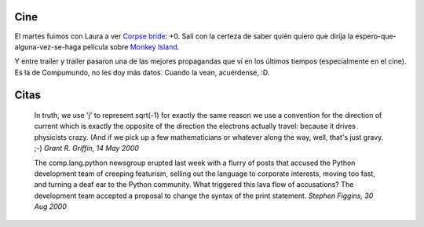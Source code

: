 .. title: Cine y citas
.. date: 2005-10-20 11:45:45
.. tags: cine, citas, Python

Cine
----

El martes fuimos con Laura a ver `Corpse bride <http://www.imdb.com/title/tt0121164/>`_: +0. Salí con la certeza de saber quién quiero que dirija la espero-que-alguna-vez-se-haga película sobre `Monkey Island <http://es.wikipedia.org/wiki/Monkey_Island>`_.

Y entre trailer y trailer pasaron una de las mejores propagandas que ví en los últimos tiempos (especialmente en el cine). Es la de Compumundo, no les doy más datos. Cuando la vean, acuérdense, :D.


Citas
-----

    In truth, we use 'j' to represent sqrt(-1) for exactly the same reason
    we use a convention for the direction of current which is exactly the
    opposite of the direction the electrons actually travel: because it
    drives physicists crazy. (And if we pick up a few mathematicians or
    whatever along the way, well, that's just gravy. ;-)
    *Grant R. Griffin, 14 May 2000*

    The comp.lang.python newsgroup erupted last week with a flurry of posts
    that accused the Python development team of creeping featurism, selling
    out the language to corporate interests, moving too fast, and turning a
    deaf ear to the Python community. What triggered this lava flow of
    accusations? The development team accepted a proposal to change
    the syntax of the print statement.
    *Stephen Figgins, 30 Aug 2000*
